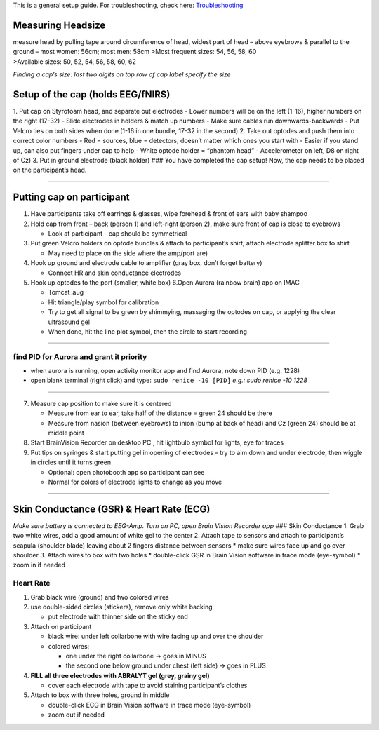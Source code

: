 This is a general setup guide. For troubleshooting, check here:
`Troubleshooting <https://github.com/val-pf/tomcat-equipment-wiki/wiki/Troubleshooting>`__

Measuring Headsize
------------------

| measure head by pulling tape around circumference of head, widest part
  of head – above eyebrows & parallel to the ground – most women: 56cm;
  most men: 58cm >Most frequent sizes: 54, 56, 58, 60
| >Available sizes: 50, 52, 54, 56, 58, 60, 62

*Finding a cap’s size: last two digits on top row of cap label specify
the size* |measuring the headsize|

Setup of the cap (holds EEG/fNIRS)
----------------------------------

|Cap setup| 1. Put cap on Styrofoam head, and separate out electrodes -
Lower numbers will be on the left (1-16), higher numbers on the right
(17-32) - Slide electrodes in holders & match up numbers - Make sure
cables run downwards-backwards - Put Velcro ties on both sides when done
(1-16 in one bundle, 17-32 in the second) 2. Take out optodes and push
them into correct color numbers - Red = sources, blue = detectors,
doesn’t matter which ones you start with - Easier if you stand up, can
also put fingers under cap to help - White optode holder = “phantom
head” - Accelerometer on left, D8 on right of Cz) 3. Put in ground
electrode (black holder) |completed cap| ### You have completed the cap
setup! Now, the cap needs to be placed on the participant’s head.

--------------

Putting cap on participant
--------------------------

1. Have participants take off earrings & glasses, wipe forehead & front
   of ears with baby shampoo
2. Hold cap from front – back (person 1) and left-right (person 2), make
   sure front of cap is close to eyebrows

   -  Look at participant - cap should be symmetrical

3. Put green Velcro holders on optode bundles & attach to participant’s
   shirt, attach electrode splitter box to shirt

   -  May need to place on the side where the amp/port are)

4. Hook up ground and electrode cable to amplifier (gray box, don’t
   forget battery)

   -  Connect HR and skin conductance electrodes |hook up|

5. Hook up optodes to the port (smaller, white box)
   6.Open Aurora (rainbow brain) app on IMAC

   -  Tomcat_aug
   -  Hit triangle/play symbol for calibration
   -  Try to get all signal to be green by shimmying, massaging the
      optodes on cap, or applying the clear ultrasound gel
   -  When done, hit the line plot symbol, then the circle to start
      recording |calibration|

--------------

find PID for Aurora and grant it priority
~~~~~~~~~~~~~~~~~~~~~~~~~~~~~~~~~~~~~~~~~

-  when aurora is running, open activity monitor app and find Aurora,
   note down PID (e.g. 1228)
-  open blank terminal (right click) and type: ``sudo renice -10 [PID]``
   *e.g.: sudo renice -10 1228*

--------------

7. Measure cap position to make sure it is centered

   -  Measure from ear to ear, take half of the distance = green 24
      should be there
   -  Measure from nasion (between eyebrows) to inion (bump at back of
      head) and Cz (green 24) should be at middle point

8. Start BrainVision Recorder on desktop PC , hit lightbulb symbol for
   lights, eye for traces |brain vision|
9. Put tips on syringes & start putting gel in opening of electrodes –
   try to aim down and under electrode, then wiggle in circles until it
   turns green

   -  Optional: open photobooth app so participant can see
   -  Normal for colors of electrode lights to change as you move

--------------

Skin Conductance (GSR) & Heart Rate (ECG)
-----------------------------------------

*Make sure battery is connected to EEG-Amp. Turn on PC, open Brain
Vision Recorder app* ### Skin Conductance 1. Grab two white wires, add a
good amount of white gel to the center 2. Attach tape to sensors and
attach to participant’s scapula (shoulder blade) leaving about 2 fingers
distance between sensors \* make sure wires face up and go over shoulder
3. Attach wires to box with two holes \* double-click GSR in Brain
Vision software in trace mode (eye-symbol) \* zoom in if needed

Heart Rate
~~~~~~~~~~

1. Grab black wire (ground) and two colored wires
2. use double-sided circles (stickers), remove only white backing

   -  put electrode with thinner side on the sticky end

3. Attach on participant

   -  black wire: under left collarbone with wire facing up and over the
      shoulder
   -  colored wires:

      -  one under the right collarbone -> goes in MINUS
      -  the second one below ground under chest (left side) -> goes in
         PLUS

4. **FILL all three electrodes with ABRALYT gel (grey, grainy gel)**

   -  cover each electrode with tape to avoid staining participant’s
      clothes

5. Attach to box with three holes, ground in middle

   -  double-click ECG in Brain Vision software in trace mode
      (eye-symbol)
   -  zoom out if needed

.. |measuring the headsize| image:: https://github.com/val-pf/tomcat-equipment-wiki/blob/main/head_measurement.jpg
.. |Cap setup| image:: https://github.com/val-pf/tomcat-equipment-wiki/blob/main/cap_setup.jpg
.. |completed cap| image:: https://github.com/val-pf/tomcat-equipment-wiki/blob/main/cap.jpg
.. |hook up| image:: https://github.com/val-pf/tomcat-equipment-wiki/blob/main/connetions.jpg
.. |calibration| image:: https://github.com/val-pf/tomcat-equipment-wiki/blob/main/fnirs_calibration.jpg
.. |brain vision| image:: https://github.com/val-pf/tomcat-equipment-wiki/blob/main/bv2.png
